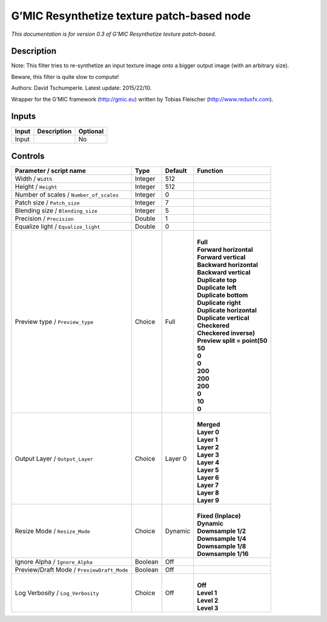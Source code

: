 .. _eu.gmic.Resynthetizetexturepatchbased:

G’MIC Resynthetize texture patch-based node
===========================================

*This documentation is for version 0.3 of G’MIC Resynthetize texture patch-based.*

Description
-----------

Note: This filter tries to re-synthetize an input texture image onto a bigger output image (with an arbitrary size).

Beware, this filter is quite slow to compute!

Authors: David Tschumperle. Latest update: 2015/22/10.

Wrapper for the G’MIC framework (http://gmic.eu) written by Tobias Fleischer (http://www.reduxfx.com).

Inputs
------

+-------+-------------+----------+
| Input | Description | Optional |
+=======+=============+==========+
| Input |             | No       |
+-------+-------------+----------+

Controls
--------

.. tabularcolumns:: |>{\raggedright}p{0.2\columnwidth}|>{\raggedright}p{0.06\columnwidth}|>{\raggedright}p{0.07\columnwidth}|p{0.63\columnwidth}|

.. cssclass:: longtable

+--------------------------------------------+---------+---------+--------------------------------+
| Parameter / script name                    | Type    | Default | Function                       |
+============================================+=========+=========+================================+
| Width / ``Width``                          | Integer | 512     |                                |
+--------------------------------------------+---------+---------+--------------------------------+
| Height / ``Height``                        | Integer | 512     |                                |
+--------------------------------------------+---------+---------+--------------------------------+
| Number of scales / ``Number_of_scales``    | Integer | 0       |                                |
+--------------------------------------------+---------+---------+--------------------------------+
| Patch size / ``Patch_size``                | Integer | 7       |                                |
+--------------------------------------------+---------+---------+--------------------------------+
| Blending size / ``Blending_size``          | Integer | 5       |                                |
+--------------------------------------------+---------+---------+--------------------------------+
| Precision / ``Precision``                  | Double  | 1       |                                |
+--------------------------------------------+---------+---------+--------------------------------+
| Equalize light / ``Equalize_light``        | Double  | 0       |                                |
+--------------------------------------------+---------+---------+--------------------------------+
| Preview type / ``Preview_type``            | Choice  | Full    | |                              |
|                                            |         |         | | **Full**                     |
|                                            |         |         | | **Forward horizontal**       |
|                                            |         |         | | **Forward vertical**         |
|                                            |         |         | | **Backward horizontal**      |
|                                            |         |         | | **Backward vertical**        |
|                                            |         |         | | **Duplicate top**            |
|                                            |         |         | | **Duplicate left**           |
|                                            |         |         | | **Duplicate bottom**         |
|                                            |         |         | | **Duplicate right**          |
|                                            |         |         | | **Duplicate horizontal**     |
|                                            |         |         | | **Duplicate vertical**       |
|                                            |         |         | | **Checkered**                |
|                                            |         |         | | **Checkered inverse)**       |
|                                            |         |         | | **Preview split = point(50** |
|                                            |         |         | | **50**                       |
|                                            |         |         | | **0**                        |
|                                            |         |         | | **0**                        |
|                                            |         |         | | **200**                      |
|                                            |         |         | | **200**                      |
|                                            |         |         | | **200**                      |
|                                            |         |         | | **0**                        |
|                                            |         |         | | **10**                       |
|                                            |         |         | | **0**                        |
+--------------------------------------------+---------+---------+--------------------------------+
| Output Layer / ``Output_Layer``            | Choice  | Layer 0 | |                              |
|                                            |         |         | | **Merged**                   |
|                                            |         |         | | **Layer 0**                  |
|                                            |         |         | | **Layer 1**                  |
|                                            |         |         | | **Layer 2**                  |
|                                            |         |         | | **Layer 3**                  |
|                                            |         |         | | **Layer 4**                  |
|                                            |         |         | | **Layer 5**                  |
|                                            |         |         | | **Layer 6**                  |
|                                            |         |         | | **Layer 7**                  |
|                                            |         |         | | **Layer 8**                  |
|                                            |         |         | | **Layer 9**                  |
+--------------------------------------------+---------+---------+--------------------------------+
| Resize Mode / ``Resize_Mode``              | Choice  | Dynamic | |                              |
|                                            |         |         | | **Fixed (Inplace)**          |
|                                            |         |         | | **Dynamic**                  |
|                                            |         |         | | **Downsample 1/2**           |
|                                            |         |         | | **Downsample 1/4**           |
|                                            |         |         | | **Downsample 1/8**           |
|                                            |         |         | | **Downsample 1/16**          |
+--------------------------------------------+---------+---------+--------------------------------+
| Ignore Alpha / ``Ignore_Alpha``            | Boolean | Off     |                                |
+--------------------------------------------+---------+---------+--------------------------------+
| Preview/Draft Mode / ``PreviewDraft_Mode`` | Boolean | Off     |                                |
+--------------------------------------------+---------+---------+--------------------------------+
| Log Verbosity / ``Log_Verbosity``          | Choice  | Off     | |                              |
|                                            |         |         | | **Off**                      |
|                                            |         |         | | **Level 1**                  |
|                                            |         |         | | **Level 2**                  |
|                                            |         |         | | **Level 3**                  |
+--------------------------------------------+---------+---------+--------------------------------+
